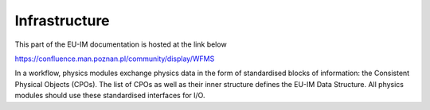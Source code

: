 Infrastructure
==============

This part of the EU-IM documentation is hosted at the link below

https://confluence.man.poznan.pl/community/display/WFMS


In a workflow, physics modules exchange physics data in the form of
standardised blocks of information: the Consistent Physical Objects
(CPOs). The list of CPOs as well as their inner structure defines the EU-IM
Data Structure. All physics modules should use these standardised
interfaces for I/O.

.. only:: html

   `Data structure 4.10b.10 <_static/Phase4.10b.10_HTML/Phase4TOP.html>`_

